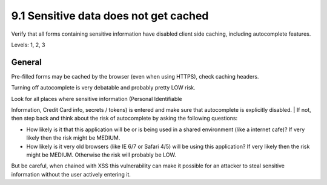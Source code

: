 9.1 Sensitive data does not get cached
======================================

Verify that all forms containing sensitive information have disabled client side caching, including autocomplete features.

Levels: 1, 2, 3

General
-------

Pre-filled forms may be cached by the browser (even when using HTTPS),
check caching headers.

Turning off autocomplete is very debatable and probably pretty LOW risk.

| Look for all places where sensitive information (Personal Identifiable
Information, Credit Card info, secrets / tokens) is entered and make
sure that autocomplete is explicitly disabled.
| If not, then step back and think about the risk of autocomplete by
asking the following questions:

-  How likely is it that this application will be or is being used in a
   shared environment (like a internet cafe)? If very likely then the
   risk might be MEDIUM.
-  How likely is it very old browsers (like IE 6/7 or Safari 4/5) will
   be using this application? If very likely then the risk might be
   MEDIUM. Otherwise the risk will probably be LOW.

But be careful, when chained with XSS this vulnerability can make it
possible for an attacker to steal sensitive information without the user
actively entering it.
